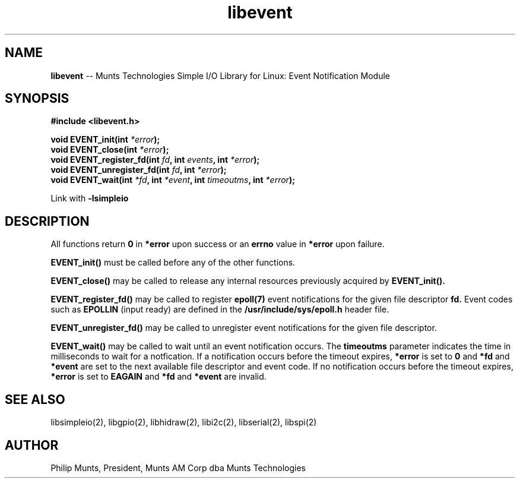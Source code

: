 .\" man page for Munts Technologies Linux Simple I/O Library
.\" libevent event notification module
.\"
.\" $Id$
.\"
.\" Copyright (C)2016, Philip Munts, President, Munts AM Corp.
.\"
.\" Redistribution and use in source and binary forms, with or without
.\" modification, are permitted provided that the following conditions are met:
.\"
.\" * Redistributions of source code must retain the above copyright notice,
.\"   this list of conditions and the following disclaimer.
.\"
.\" THIS SOFTWARE IS PROVIDED BY THE COPYRIGHT HOLDERS AND CONTRIBUTORS "AS IS"
.\" AND ANY EXPRESS OR IMPLIED WARRANTIES, INCLUDING, BUT NOT LIMITED TO, THE
.\" IMPLIED WARRANTIES OF MERCHANTABILITY AND FITNESS FOR A PARTICULAR PURPOSE
.\" ARE DISCLAIMED. IN NO EVENT SHALL THE COPYRIGHT HOLDER OR CONTRIBUTORS BE
.\" LIABLE FOR ANY DIRECT, INDIRECT, INCIDENTAL, SPECIAL, EXEMPLARY, OR
.\" CONSEQUENTIAL DAMAGES (INCLUDING, BUT NOT LIMITED TO, PROCUREMENT OF
.\" SUBSTITUTE GOODS OR SERVICES; LOSS OF USE, DATA, OR PROFITS; OR BUSINESS
.\" INTERRUPTION) HOWEVER CAUSED AND ON ANY THEORY OF LIABILITY, WHETHER IN
.\" CONTRACT, STRICT LIABILITY, OR TORT (INCLUDING NEGLIGENCE OR OTHERWISE)
.\" ARISING IN ANY WAY OUT OF THE USE OF THIS SOFTWARE, EVEN IF ADVISED OF THE
.\" POSSIBILITY OF SUCH DAMAGE.
.\"
.TH libevent 2 "2 March 2016" "version 1.0" "Linux Simple I/O Library"
.SH NAME
.BR libevent
\-\- Munts Technologies Simple I/O Library for Linux: Event Notification Module
.SH SYNOPSIS
.nf
.B #include <libevent.h>
.sp
.BI "void EVENT_init(int " *error ");"
.BI "void EVENT_close(int " *error ");"
.BI "void EVENT_register_fd(int " fd ", int " events ", int " *error ");"
.BI "void EVENT_unregister_fd(int " fd ", int " *error ");"
.BI "void EVENT_wait(int " *fd ", int " *event ", int " timeoutms ", int " *error ");"
.fi
.sp
Link with
.BR -lsimpleio
.SH DESCRIPTION
All functions return
.BR 0
in
.BR *error
upon success or an
.BR errno
value in
.BR *error
upon failure.
.PP
.BR EVENT_init()
must be called before any of the other functions.
.PP
.BR EVENT_close()
may be called to release any internal resources previously acquired by
.BR EVENT_init().
.PP
.BR EVENT_register_fd()
may be called to register
.BR epoll(7)
event notifications for the given file descriptor
.BR fd.
Event codes such as
.BR EPOLLIN
(input ready) are defined in the
.BR /usr/include/sys/epoll.h
header file.
.PP
.BR EVENT_unregister_fd()
may be called to unregister event notifications for the given file descriptor.
.PP
.BR EVENT_wait()
may be called to wait until an event notification occurs.  The
.BR timeoutms
parameter indicates the time in milliseconds to wait for a notfication.  If
a notification occurs before the timeout expires,
.BR *error
is set to
.BR 0
and
.BR *fd
and
.BR *event
are set to the next available file descriptor and event code.
If no notification occurs
before the timeout expires,
.BR *error
is set to
.BR EAGAIN
and
.BR *fd
and
.BR *event
are invalid.
.SH SEE ALSO
libsimpleio(2), libgpio(2), libhidraw(2), libi2c(2), libserial(2),
libspi(2)
.SH AUTHOR
Philip Munts, President, Munts AM Corp dba Munts Technologies
